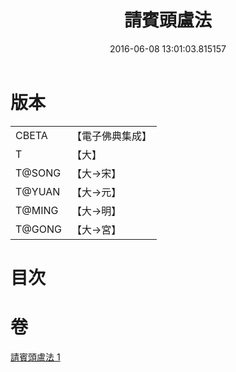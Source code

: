 #+TITLE: 請賓頭盧法 
#+DATE: 2016-06-08 13:01:03.815157

* 版本
 |     CBETA|【電子佛典集成】|
 |         T|【大】     |
 |    T@SONG|【大→宋】   |
 |    T@YUAN|【大→元】   |
 |    T@MING|【大→明】   |
 |    T@GONG|【大→宮】   |

* 目次

* 卷
[[file:KR6o0144_001.txt][請賓頭盧法 1]]

